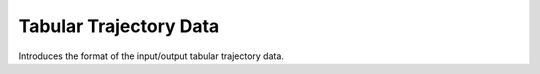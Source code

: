 Tabular Trajectory Data
================================

Introduces the format of the input/output tabular trajectory data.